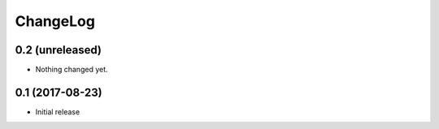 ChangeLog
=========

0.2 (unreleased)
----------------

- Nothing changed yet.


0.1 (2017-08-23)
----------------

- Initial release
